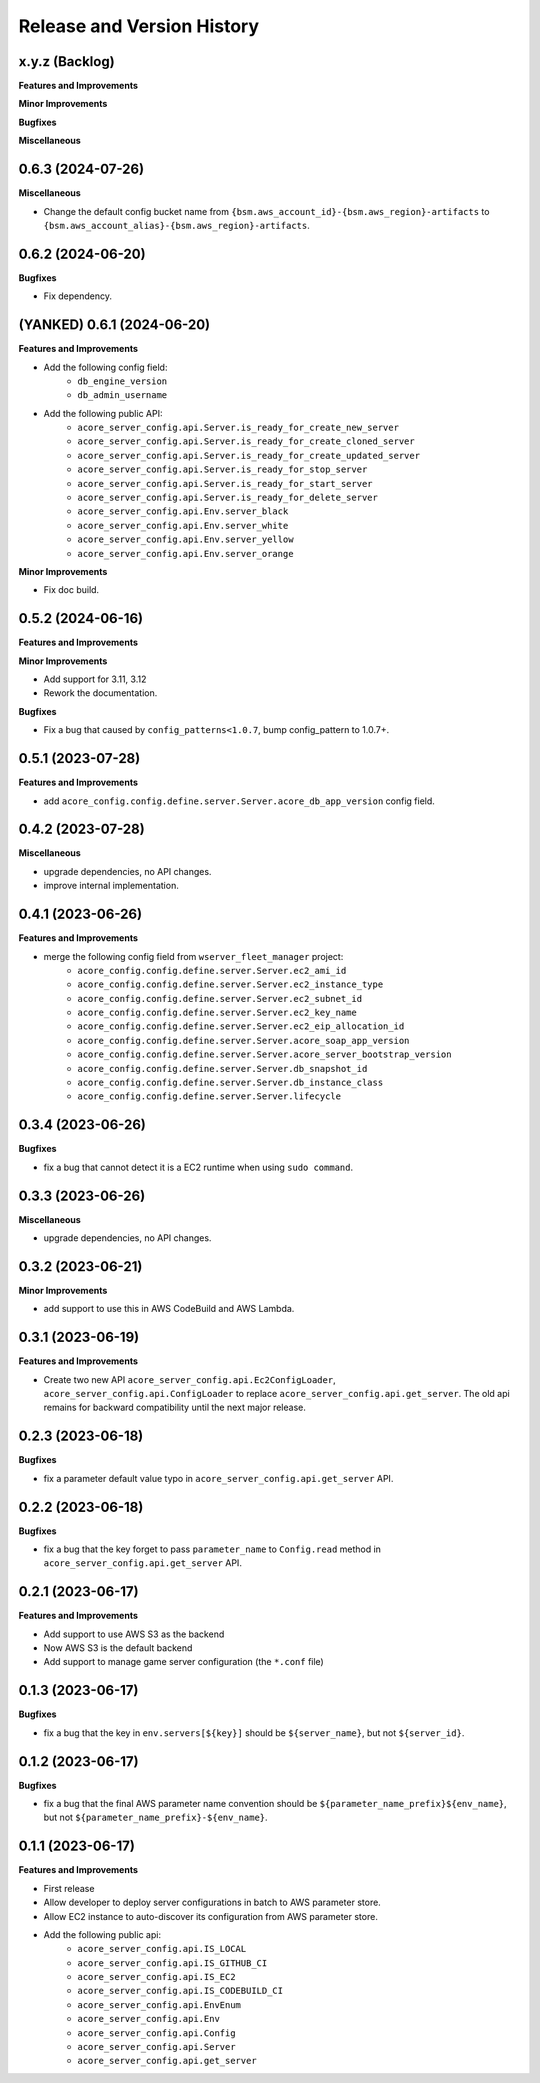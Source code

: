.. _release_history:

Release and Version History
==============================================================================


x.y.z (Backlog)
~~~~~~~~~~~~~~~~~~~~~~~~~~~~~~~~~~~~~~~~~~~~~~~~~~~~~~~~~~~~~~~~~~~~~~~~~~~~~~
**Features and Improvements**

**Minor Improvements**

**Bugfixes**

**Miscellaneous**


0.6.3 (2024-07-26)
~~~~~~~~~~~~~~~~~~~~~~~~~~~~~~~~~~~~~~~~~~~~~~~~~~~~~~~~~~~~~~~~~~~~~~~~~~~~~~
**Miscellaneous**

- Change the default config bucket name from ``{bsm.aws_account_id}-{bsm.aws_region}-artifacts`` to ``{bsm.aws_account_alias}-{bsm.aws_region}-artifacts``.


0.6.2 (2024-06-20)
~~~~~~~~~~~~~~~~~~~~~~~~~~~~~~~~~~~~~~~~~~~~~~~~~~~~~~~~~~~~~~~~~~~~~~~~~~~~~~
**Bugfixes**

- Fix dependency.


(YANKED) 0.6.1 (2024-06-20)
~~~~~~~~~~~~~~~~~~~~~~~~~~~~~~~~~~~~~~~~~~~~~~~~~~~~~~~~~~~~~~~~~~~~~~~~~~~~~~
**Features and Improvements**

- Add the following config field:
    - ``db_engine_version``
    - ``db_admin_username``
- Add the following public API:
    - ``acore_server_config.api.Server.is_ready_for_create_new_server``
    - ``acore_server_config.api.Server.is_ready_for_create_cloned_server``
    - ``acore_server_config.api.Server.is_ready_for_create_updated_server``
    - ``acore_server_config.api.Server.is_ready_for_stop_server``
    - ``acore_server_config.api.Server.is_ready_for_start_server``
    - ``acore_server_config.api.Server.is_ready_for_delete_server``
    - ``acore_server_config.api.Env.server_black``
    - ``acore_server_config.api.Env.server_white``
    - ``acore_server_config.api.Env.server_yellow``
    - ``acore_server_config.api.Env.server_orange``

**Minor Improvements**

- Fix doc build.


0.5.2 (2024-06-16)
~~~~~~~~~~~~~~~~~~~~~~~~~~~~~~~~~~~~~~~~~~~~~~~~~~~~~~~~~~~~~~~~~~~~~~~~~~~~~~
**Features and Improvements**

**Minor Improvements**

- Add support for 3.11, 3.12
- Rework the documentation.

**Bugfixes**

- Fix a bug that caused by ``config_patterns<1.0.7``, bump config_pattern to 1.0.7+.


0.5.1 (2023-07-28)
~~~~~~~~~~~~~~~~~~~~~~~~~~~~~~~~~~~~~~~~~~~~~~~~~~~~~~~~~~~~~~~~~~~~~~~~~~~~~~
**Features and Improvements**

- add ``acore_config.config.define.server.Server.acore_db_app_version`` config field.


0.4.2 (2023-07-28)
~~~~~~~~~~~~~~~~~~~~~~~~~~~~~~~~~~~~~~~~~~~~~~~~~~~~~~~~~~~~~~~~~~~~~~~~~~~~~~
**Miscellaneous**

- upgrade dependencies, no API changes.
- improve internal implementation.


0.4.1 (2023-06-26)
~~~~~~~~~~~~~~~~~~~~~~~~~~~~~~~~~~~~~~~~~~~~~~~~~~~~~~~~~~~~~~~~~~~~~~~~~~~~~~
**Features and Improvements**

- merge the following config field from ``wserver_fleet_manager`` project:
    - ``acore_config.config.define.server.Server.ec2_ami_id``
    - ``acore_config.config.define.server.Server.ec2_instance_type``
    - ``acore_config.config.define.server.Server.ec2_subnet_id``
    - ``acore_config.config.define.server.Server.ec2_key_name``
    - ``acore_config.config.define.server.Server.ec2_eip_allocation_id``
    - ``acore_config.config.define.server.Server.acore_soap_app_version``
    - ``acore_config.config.define.server.Server.acore_server_bootstrap_version``
    - ``acore_config.config.define.server.Server.db_snapshot_id``
    - ``acore_config.config.define.server.Server.db_instance_class``
    - ``acore_config.config.define.server.Server.lifecycle``


0.3.4 (2023-06-26)
~~~~~~~~~~~~~~~~~~~~~~~~~~~~~~~~~~~~~~~~~~~~~~~~~~~~~~~~~~~~~~~~~~~~~~~~~~~~~~
**Bugfixes**

- fix a bug that cannot detect it is a EC2 runtime when using ``sudo command``.


0.3.3 (2023-06-26)
~~~~~~~~~~~~~~~~~~~~~~~~~~~~~~~~~~~~~~~~~~~~~~~~~~~~~~~~~~~~~~~~~~~~~~~~~~~~~~
**Miscellaneous**

- upgrade dependencies, no API changes.


0.3.2 (2023-06-21)
~~~~~~~~~~~~~~~~~~~~~~~~~~~~~~~~~~~~~~~~~~~~~~~~~~~~~~~~~~~~~~~~~~~~~~~~~~~~~~
**Minor Improvements**

- add support to use this in AWS CodeBuild and AWS Lambda.


0.3.1 (2023-06-19)
~~~~~~~~~~~~~~~~~~~~~~~~~~~~~~~~~~~~~~~~~~~~~~~~~~~~~~~~~~~~~~~~~~~~~~~~~~~~~~
**Features and Improvements**

- Create two new API ``acore_server_config.api.Ec2ConfigLoader``, ``acore_server_config.api.ConfigLoader`` to replace ``acore_server_config.api.get_server``. The old api remains for backward compatibility until the next major release.


0.2.3 (2023-06-18)
~~~~~~~~~~~~~~~~~~~~~~~~~~~~~~~~~~~~~~~~~~~~~~~~~~~~~~~~~~~~~~~~~~~~~~~~~~~~~~
**Bugfixes**

- fix a parameter default value typo in ``acore_server_config.api.get_server`` API.


0.2.2 (2023-06-18)
~~~~~~~~~~~~~~~~~~~~~~~~~~~~~~~~~~~~~~~~~~~~~~~~~~~~~~~~~~~~~~~~~~~~~~~~~~~~~~
**Bugfixes**

- fix a bug that the key forget to pass ``parameter_name`` to ``Config.read`` method in ``acore_server_config.api.get_server`` API.


0.2.1 (2023-06-17)
~~~~~~~~~~~~~~~~~~~~~~~~~~~~~~~~~~~~~~~~~~~~~~~~~~~~~~~~~~~~~~~~~~~~~~~~~~~~~~
**Features and Improvements**

- Add support to use AWS S3 as the backend
- Now AWS S3 is the default backend
- Add support to manage game server configuration (the ``*.conf`` file)


0.1.3 (2023-06-17)
~~~~~~~~~~~~~~~~~~~~~~~~~~~~~~~~~~~~~~~~~~~~~~~~~~~~~~~~~~~~~~~~~~~~~~~~~~~~~~
**Bugfixes**

- fix a bug that the key in ``env.servers[${key}]`` should be ``${server_name}``, but not ``${server_id}``.


0.1.2 (2023-06-17)
~~~~~~~~~~~~~~~~~~~~~~~~~~~~~~~~~~~~~~~~~~~~~~~~~~~~~~~~~~~~~~~~~~~~~~~~~~~~~~
**Bugfixes**

- fix a bug that the final AWS parameter name convention should be ``${parameter_name_prefix}${env_name}``, but not ``${parameter_name_prefix}-${env_name}``.


0.1.1 (2023-06-17)
~~~~~~~~~~~~~~~~~~~~~~~~~~~~~~~~~~~~~~~~~~~~~~~~~~~~~~~~~~~~~~~~~~~~~~~~~~~~~~
**Features and Improvements**

- First release
- Allow developer to deploy server configurations in batch to AWS parameter store.
- Allow EC2 instance to auto-discover its configuration from AWS parameter store.
- Add the following public api:
    - ``acore_server_config.api.IS_LOCAL``
    - ``acore_server_config.api.IS_GITHUB_CI``
    - ``acore_server_config.api.IS_EC2``
    - ``acore_server_config.api.IS_CODEBUILD_CI``
    - ``acore_server_config.api.EnvEnum``
    - ``acore_server_config.api.Env``
    - ``acore_server_config.api.Config``
    - ``acore_server_config.api.Server``
    - ``acore_server_config.api.get_server``
